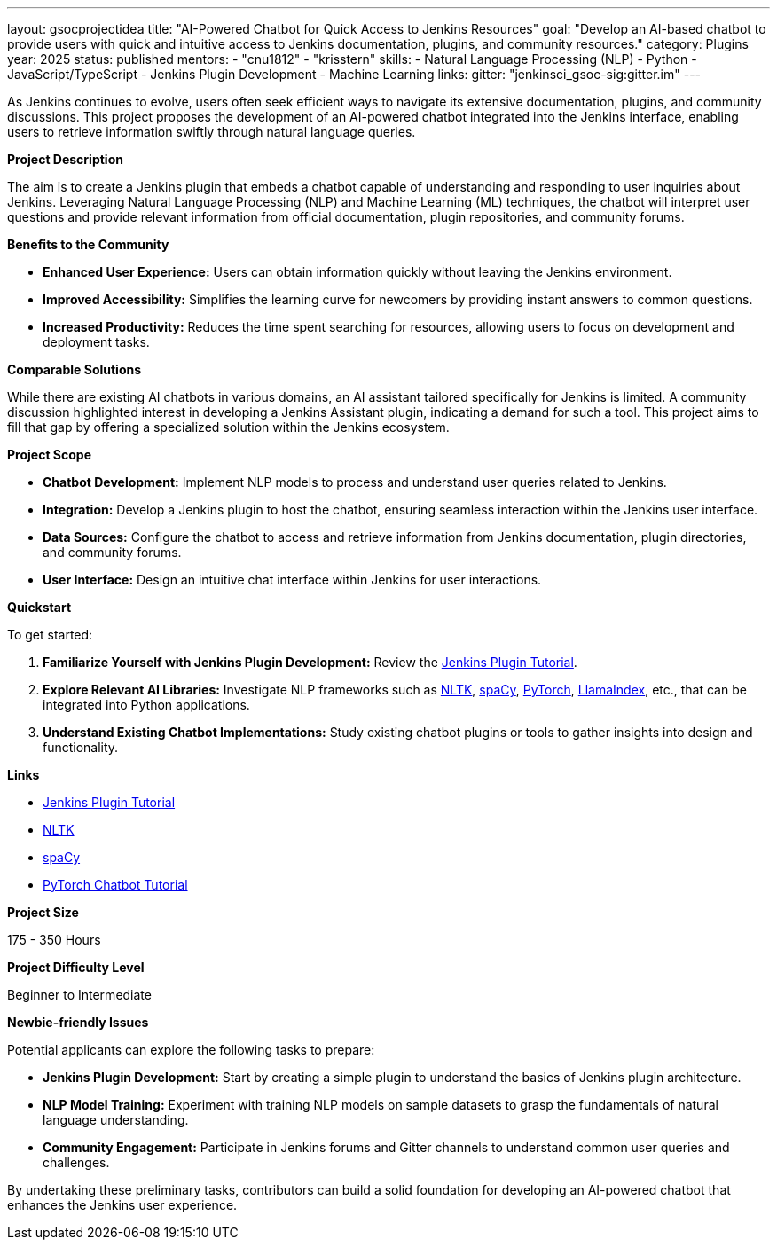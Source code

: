 ---
layout: gsocprojectidea
title: "AI-Powered Chatbot for Quick Access to Jenkins Resources"
goal: "Develop an AI-based chatbot to provide users with quick and intuitive access to Jenkins documentation, plugins, and community resources."
category: Plugins
year: 2025
status: published
mentors:
- "cnu1812"
- "krisstern"
skills:
- Natural Language Processing (NLP)
- Python
- JavaScript/TypeScript
- Jenkins Plugin Development
- Machine Learning
links:
  gitter: "jenkinsci_gsoc-sig:gitter.im"
---

As Jenkins continues to evolve, users often seek efficient ways to navigate its extensive documentation, plugins, and community discussions. This project proposes the development of an AI-powered chatbot integrated into the Jenkins interface, enabling users to retrieve information swiftly through natural language queries.

**Project Description**

The aim is to create a Jenkins plugin that embeds a chatbot capable of understanding and responding to user inquiries about Jenkins. Leveraging Natural Language Processing (NLP) and Machine Learning (ML) techniques, the chatbot will interpret user questions and provide relevant information from official documentation, plugin repositories, and community forums.

**Benefits to the Community**

- **Enhanced User Experience:** Users can obtain information quickly without leaving the Jenkins environment.
- **Improved Accessibility:** Simplifies the learning curve for newcomers by providing instant answers to common questions.
- **Increased Productivity:** Reduces the time spent searching for resources, allowing users to focus on development and deployment tasks.

**Comparable Solutions**

While there are existing AI chatbots in various domains, an AI assistant tailored specifically for Jenkins is limited. A community discussion highlighted interest in developing a Jenkins Assistant plugin, indicating a demand for such a tool. This project aims to fill that gap by offering a specialized solution within the Jenkins ecosystem.

**Project Scope**

- **Chatbot Development:** Implement NLP models to process and understand user queries related to Jenkins.
- **Integration:** Develop a Jenkins plugin to host the chatbot, ensuring seamless interaction within the Jenkins user interface.
- **Data Sources:** Configure the chatbot to access and retrieve information from Jenkins documentation, plugin directories, and community forums.
- **User Interface:** Design an intuitive chat interface within Jenkins for user interactions.

**Quickstart**

To get started:

1. **Familiarize Yourself with Jenkins Plugin Development:** Review the link:https://jenkins.io/doc/developer/tutorial/[Jenkins Plugin Tutorial].
2. **Explore Relevant AI Libraries:** Investigate NLP frameworks such as link:https://www.nltk.org/[NLTK], link:https://spacy.io/[spaCy], link:https://pytorch.org/[PyTorch], link:https://docs.llamaindex.ai/en/stable/[LlamaIndex], etc., that can be integrated into Python applications.
3. **Understand Existing Chatbot Implementations:** Study existing chatbot plugins or tools to gather insights into design and functionality.

**Links**

- link:https://jenkins.io/doc/developer/tutorial/[Jenkins Plugin Tutorial]
- link:https://nltk.org/[NLTK]
- link:https://spacy.io/[spaCy]
- link:https://pytorch.org/tutorials/beginner/chatbot_tutorial.html[PyTorch Chatbot Tutorial]

**Project Size**

175 - 350 Hours

**Project Difficulty Level**

Beginner to Intermediate


**Newbie-friendly Issues**

Potential applicants can explore the following tasks to prepare:

- **Jenkins Plugin Development:** Start by creating a simple plugin to understand the basics of Jenkins plugin architecture.
- **NLP Model Training:** Experiment with training NLP models on sample datasets to grasp the fundamentals of natural language understanding.
- **Community Engagement:** Participate in Jenkins forums and Gitter channels to understand common user queries and challenges.

By undertaking these preliminary tasks, contributors can build a solid foundation for developing an AI-powered chatbot that enhances the Jenkins user experience.
